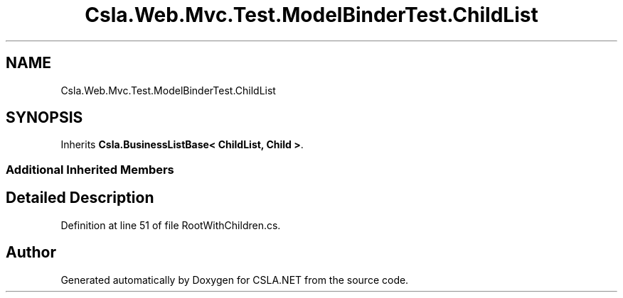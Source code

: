 .TH "Csla.Web.Mvc.Test.ModelBinderTest.ChildList" 3 "Wed Jul 21 2021" "Version 5.4.2" "CSLA.NET" \" -*- nroff -*-
.ad l
.nh
.SH NAME
Csla.Web.Mvc.Test.ModelBinderTest.ChildList
.SH SYNOPSIS
.br
.PP
.PP
Inherits \fBCsla\&.BusinessListBase< ChildList, Child >\fP\&.
.SS "Additional Inherited Members"
.SH "Detailed Description"
.PP 
Definition at line 51 of file RootWithChildren\&.cs\&.

.SH "Author"
.PP 
Generated automatically by Doxygen for CSLA\&.NET from the source code\&.
